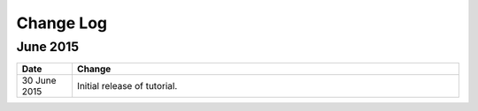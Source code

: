 ############
Change Log
############

****************
June 2015
****************

.. list-table::
   :widths: 10 70
   :header-rows: 1

   * - Date
     - Change
   * - 30 June 2015
     - Initial release of tutorial. 
       